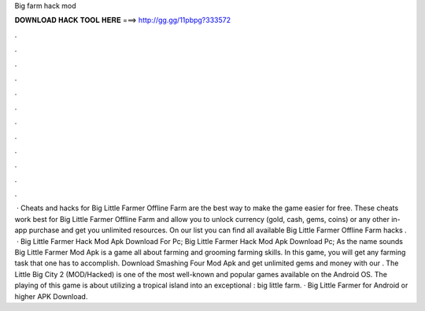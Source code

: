 Big farm hack mod

𝐃𝐎𝐖𝐍𝐋𝐎𝐀𝐃 𝐇𝐀𝐂𝐊 𝐓𝐎𝐎𝐋 𝐇𝐄𝐑𝐄 ===> http://gg.gg/11pbpg?333572

.

.

.

.

.

.

.

.

.

.

.

.

 · Cheats and hacks for Big Little Farmer Offline Farm are the best way to make the game easier for free. These cheats work best for Big Little Farmer Offline Farm and allow you to unlock currency (gold, cash, gems, coins) or any other in-app purchase and get you unlimited resources. On our list you can find all available Big Little Farmer Offline Farm hacks .  · Big Little Farmer Hack Mod Apk Download For Pc; Big Little Farmer Hack Mod Apk Download Pc; As the name sounds Big Little Farmer Mod Apk is a game all about farming and grooming farming skills. In this game, you will get any farming task that one has to accomplish. Download Smashing Four Mod Apk and get unlimited gems and money with our . The Little Big City 2 (MOD/Hacked) is one of the most well-known and popular games available on the Android OS. The playing of this game is about utilizing a tropical island into an exceptional : big little farm. · Big Little Farmer for Android or higher APK Download.